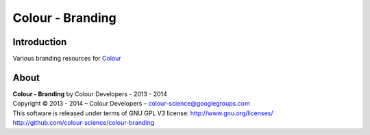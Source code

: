 Colour - Branding
=================

Introduction
------------

Various branding resources for `Colour <https://github.com/colour-science/colour>`_

About
-----

| **Colour - Branding** by Colour Developers - 2013 - 2014
| Copyright © 2013 - 2014 – Colour Developers – `colour-science@googlegroups.com <colour-science@googlegroups.com>`_
| This software is released under terms of GNU GPL V3 license: http://www.gnu.org/licenses/
| `http://github.com/colour-science/colour-branding <http://github.com/colour-science/colour-branding>`_